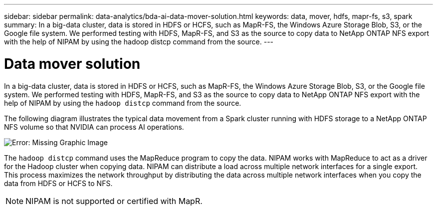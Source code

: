 ---
sidebar: sidebar
permalink: data-analytics/bda-ai-data-mover-solution.html
keywords: data, mover, hdfs, mapr-fs, s3, spark
summary: In a big-data cluster, data is stored in HDFS or HCFS, such as MapR-FS, the Windows Azure Storage Blob, S3, or the Google file system. We performed testing with HDFS, MapR-FS, and S3 as the source to copy data to NetApp ONTAP NFS export with the help of NIPAM by using the hadoop distcp command from the source.
---

= Data mover solution
:hardbreaks:
:nofooter:
:icons: font
:linkattrs:
:imagesdir: ./../media/

//
// This file was created with NDAC Version 2.0 (August 17, 2020)
//
// 2022-02-03 19:40:46.780656
//

[.lead]
In a big-data cluster, data is stored in HDFS or HCFS, such as MapR-FS, the Windows Azure Storage Blob, S3, or the Google file system. We performed testing with HDFS, MapR-FS, and S3 as the source to copy data to NetApp ONTAP NFS export with the help of NIPAM by using the `hadoop distcp` command from the source.

The following diagram illustrates the typical data movement from a Spark cluster running with HDFS storage to a NetApp ONTAP NFS volume so that NVIDIA can process AI operations.

image:bda-ai-image3.png[Error: Missing Graphic Image]

The `hadoop distcp` command uses the MapReduce program to copy the data. NIPAM works with MapReduce to act as a driver for the Hadoop cluster when copying data. NIPAM can distribute a load across multiple network interfaces for a single export. This process maximizes the network throughput by distributing the data across multiple network interfaces when you copy the data from HDFS or HCFS to NFS.

[NOTE]
NIPAM is not supported or certified with MapR.

